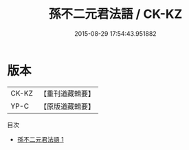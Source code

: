#+TITLE: 孫不二元君法語 / CK-KZ

#+DATE: 2015-08-29 17:54:43.951882
* 版本
 |     CK-KZ|【重刊道藏輯要】|
 |      YP-C|【原版道藏輯要】|
目次
 - [[file:KR5i0063_001.txt][孫不二元君法語 1]]
